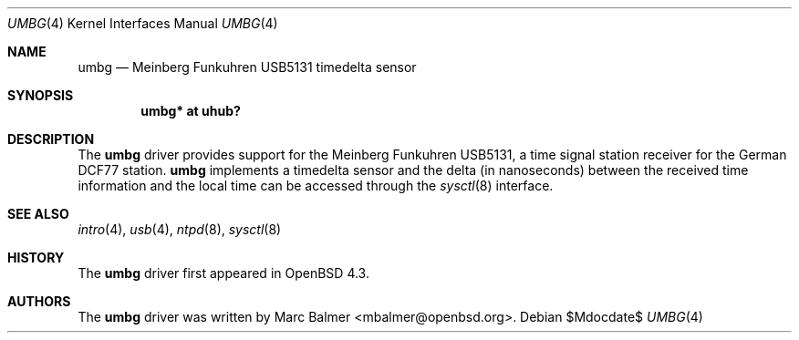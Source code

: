.\"	$OpenBSD: umbg.4,v 1.1 2007/11/10 13:01:11 mbalmer Exp $
.\"
.\" Copyright (c) 2007 Marc Balmer <mbalmer@openbsd.org>
.\"
.\" Permission to use, copy, modify, and distribute this software for any
.\" purpose with or without fee is hereby granted, provided that the above
.\" copyright notice and this permission notice appear in all copies.
.\"
.\" THE SOFTWARE IS PROVIDED "AS IS" AND THE AUTHOR DISCLAIMS ALL WARRANTIES
.\" WITH REGARD TO THIS SOFTWARE INCLUDING ALL IMPLIED WARRANTIES OF
.\" MERCHANTABILITY AND FITNESS. IN NO EVENT SHALL THE AUTHOR BE LIABLE FOR
.\" ANY SPECIAL, DIRECT, INDIRECT, OR CONSEQUENTIAL DAMAGES OR ANY DAMAGES
.\" WHATSOEVER RESULTING FROM LOSS OF USE, DATA OR PROFITS, WHETHER IN AN
.\" ACTION OF CONTRACT, NEGLIGENCE OR OTHER TORTIOUS ACTION, ARISING OUT OF
.\" OR IN CONNECTION WITH THE USE OR PERFORMANCE OF THIS SOFTWARE.
.\"
.Dd $Mdocdate$
.Dt UMBG 4
.Os
.Sh NAME
.Nm umbg
.Nd Meinberg Funkuhren USB5131 timedelta sensor
.Sh SYNOPSIS
.Cd "umbg* at uhub?"
.Sh DESCRIPTION
The
.Nm
driver provides support for the Meinberg Funkuhren USB5131, a time signal
station receiver for the German DCF77 station.
.Nm
implements a timedelta sensor and the delta (in nanoseconds) between the
received time information and the local time can be accessed through the
.Xr sysctl 8
interface.
.Sh SEE ALSO
.Xr intro 4 ,
.Xr usb 4 ,
.Xr ntpd 8 ,
.Xr sysctl 8
.Sh HISTORY
The
.Nm
driver first appeared in
.Ox 4.3 .
.Sh AUTHORS
The
.Nm
driver was written by
.An Marc Balmer Aq mbalmer@openbsd.org .
